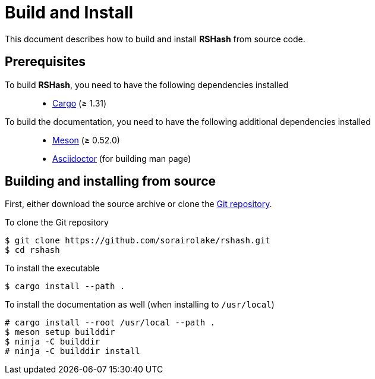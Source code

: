 = Build and Install

This document describes how to build and install *RSHash* from source code.

== Prerequisites

To build *RSHash*, you need to have the following dependencies installed::

  * https://doc.rust-lang.org/stable/cargo/[Cargo] (≥ 1.31)

To build the documentation, you need to have the following additional dependencies installed::

  * https://mesonbuild.com/[Meson] (≥ 0.52.0)
  * https://asciidoctor.org/[Asciidoctor] (for building man page)

== Building and installing from source

First, either download the source archive or clone the https://github.com/sorairolake/rshash[Git repository].

.To clone the Git repository
----
$ git clone https://github.com/sorairolake/rshash.git
$ cd rshash
----

.To install the executable
----
$ cargo install --path .
----

.To install the documentation as well (when installing to `/usr/local`)
----
# cargo install --root /usr/local --path .
$ meson setup builddir
$ ninja -C builddir
# ninja -C builddir install
----
